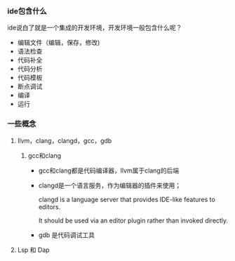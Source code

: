 *** ide包含什么

ide说白了就是一个集成的开发环境，开发环境一般包含什么呢？
    + 编辑文件（编辑，保存，修改)
    + 语法检查
    + 代码补全
    + 代码分析
    + 代码模板
    + 断点调试
    + 编译
    + 运行

*** 一些概念

**** llvm，clang，clangd，gcc，gdb

***** gcc和clang
+ gcc和clang都是代码编译器，llvm属于clang的后端
+ clangd是一个语言服务，作为编辑器的插件来使用；
  
  clangd is a language server that provides IDE-like features to editors.

  It should be used via an editor plugin rather than invoked directly.
+ gdb 是代码调试工具

**** Lsp 和 Dap


